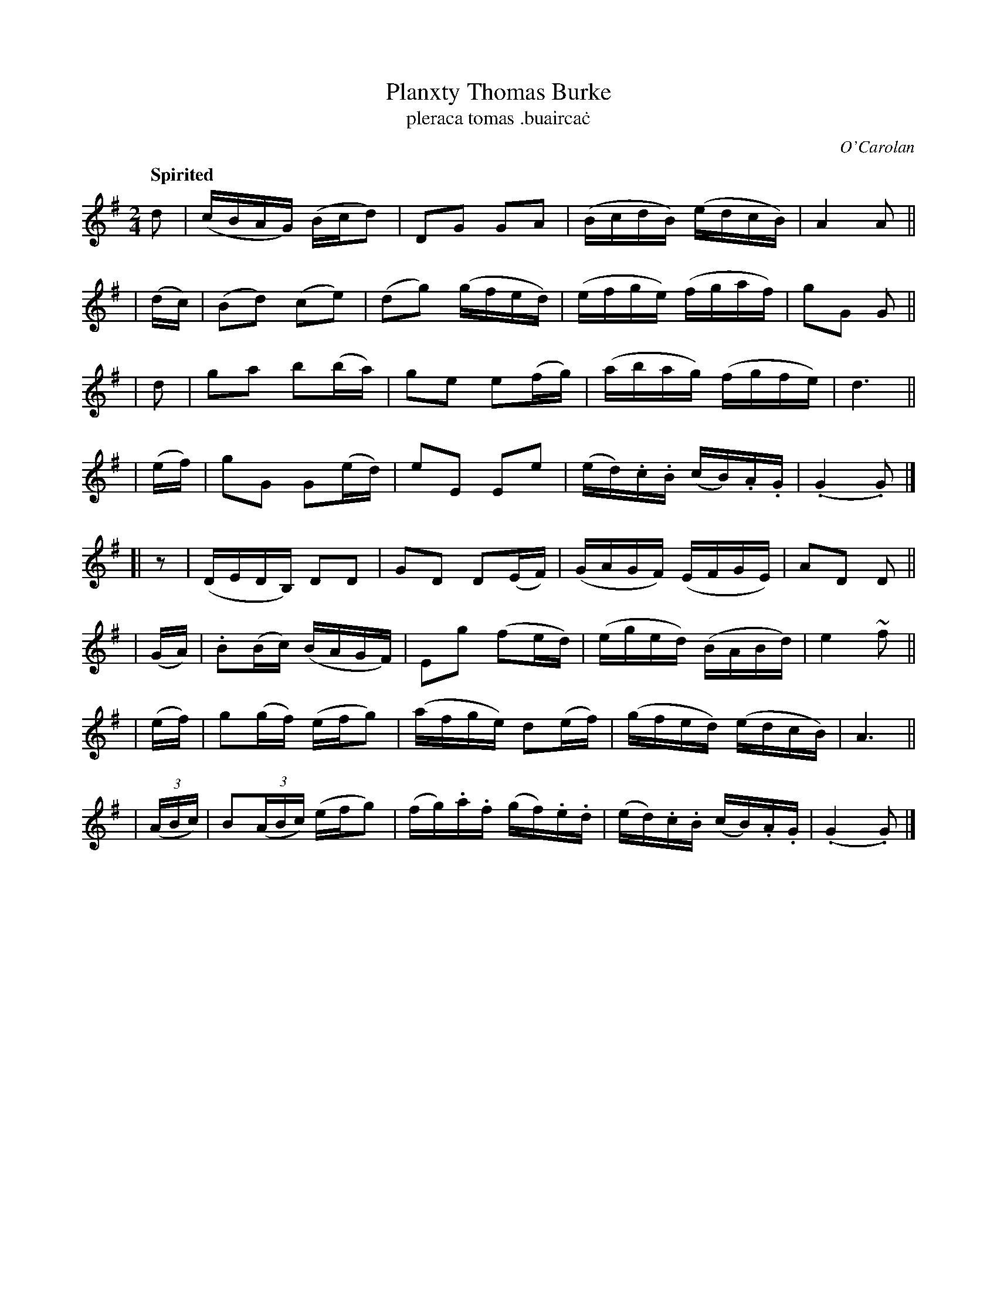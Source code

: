 X: 694
T: Planxty Thomas Burke
T: pleraca tomas \.buairca\.c
R: reel
%S: s:8 b:32(4+4+4+4+4+4+4+4)
C: O'Carolan
B: O'Neill's 1850 #694
Z: 1997 by John Chambers <jc@trillian.mit.edu>
R: reel, polka
Q: "Spirited"
N: A beat is missing between the two parts. Fixed by adding a rest.
M: 2/4
L: 1/16
K: G
   d2  | (cBAG) (Bcd2)  |  D2G2   G2A2  | (BcdB) (edcB) | A4 A2 ||
| (dc) | (B2d2) (c2e2)  | (d2g2) (gfed) | (efge) (fgaf) | g2G2 G2 ||
|  d2  |  g2a2   b2(ba) |  g2e2  e2(fg) | (abag) (fgfe) | d6 ||
| (ef) |  g2G2   G2(ed) |  e2E2  E2e2   | (ed).c.B (cB).A.G | (.G4 .G2) |]
[| z2  | (DEDB,) D2D2   |  G2D2  D2(EF) | (GAGF) (EFGE) | A2D2 D2 ||
| (GA) | .B2(Bc) (BAGF) |  E2g2 (f2ed)  | (eged) (BABd) | e4 ~f2 ||
| (ef) | g2(gf)  (efg2) | (afge) d2(ef) | (gfed) (edcB) | A6 ||
| ((3ABc) | B2((3ABc) (efg2) | (fg).a.f (gf).e.d | (ed).c.B (cB).A.G | (.G4 .G2) |]
